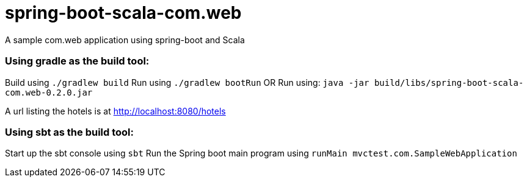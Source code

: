 = spring-boot-scala-com.web
A sample com.web application using spring-boot and Scala


=== Using gradle as the build tool:

Build using `./gradlew build`
Run using `./gradlew bootRun`
OR
Run using: `java -jar build/libs/spring-boot-scala-com.web-0.2.0.jar`

A url listing the hotels is at http://localhost:8080/hotels[http://localhost:8080/hotels]


=== Using sbt as the build tool:

Start up the sbt console using `sbt`
Run the Spring boot main program using `runMain mvctest.com.SampleWebApplication`



